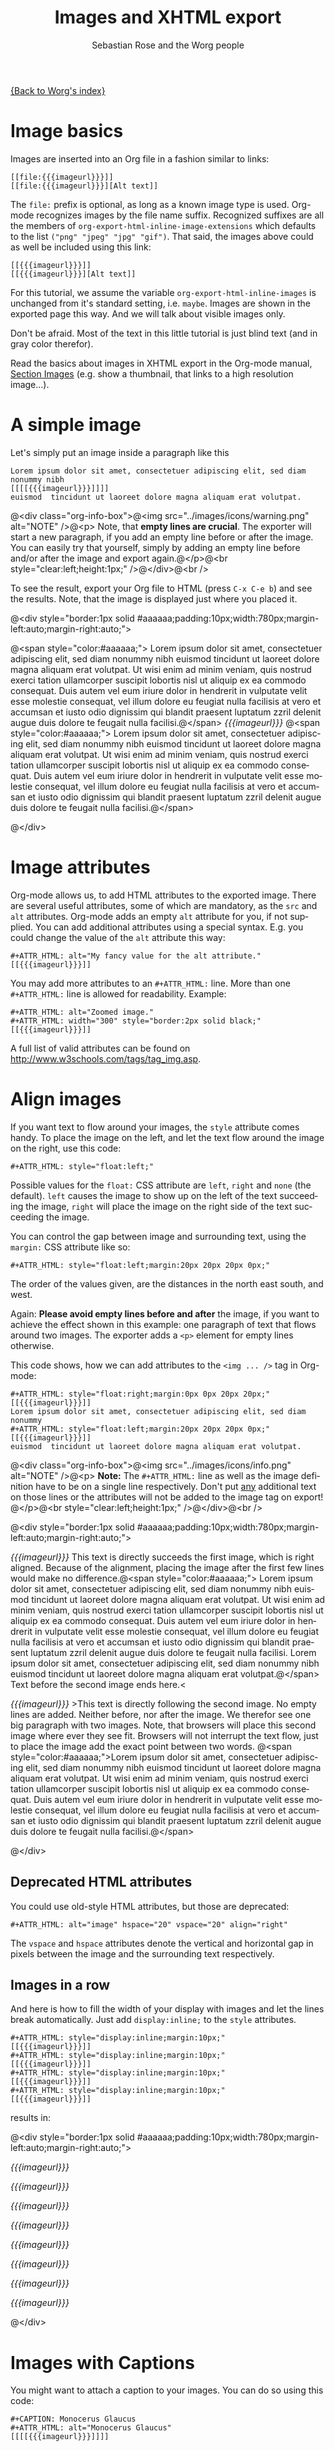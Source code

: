 #+OPTIONS:    H:3 num:nil toc:t \n:nil @:t ::t |:t ^:nil -:t f:t *:t TeX:t LaTeX:t skip:nil d:(HIDE) tags:not-in-toc
#+STARTUP:    align fold nodlcheck hidestars oddeven lognotestate
#+SEQ_TODO:   TODO(t) INPROGRESS(i) WAITING(w@) | DONE(d) CANCELED(c@)
#+TAGS:       Write(w) Update(u) Fix(f) Check(c)
#+TITLE: Images and XHTML export
#+AUTHOR:     Sebastian Rose and the Worg people
#+EMAIL:      sebastian_rose gmx de
#+LANGUAGE:   en
#+CATEGORY:   worg-tutorial
#+MACRO: imageurl /img/org-mode-unicorn.png
#+MACRO: BeginMiniPage @<div style="border:1px solid #aaaaaa;padding:10px;width:780px;margin-left:auto;margin-right:auto;">
#+MACRO: EndMiniPage @</div>
#+MACRO: blindtextstart @<span style="color:#aaaaaa;">
#+MACRO: blindtextend  @</span>
#+MACRO: BeginInfoBox @<div class="org-info-box">@<img src="../images/icons/info.png" alt="NOTE" />@<p>
#+MACRO: EndInfoBox @</p>@<br style="clear:left;height:1px;" />@</div>@<br />
#+MACRO: BeginWarningBox @<div class="org-info-box">@<img src="../images/icons/warning.png" alt="NOTE" />@<p>
#+MACRO: EndWarningBox @</p>@<br style="clear:left;height:1px;" />@</div>@<br />


[[file:../index.org][{Back to Worg's index}]]

* Image basics

  Images are inserted into an Org file in a fashion similar to links:

  : [[file:{{{imageurl}}}]]
  : [[file:{{{imageurl}}}][Alt text]]

  The =file:= prefix is optional, as long as a known image type is used. Org-mode
  recognizes images by the file name suffix. Recognized suffixes are all the
  members of =org-export-html-inline-image-extensions= which defaults to the list
  =("png" "jpeg" "jpg" "gif")=. That said, the images above could as well be
  included using this link:

  : [[{{{imageurl}}}]]
  : [[{{{imageurl}}}][Alt text]]

  For this tutorial, we assume the variable =org-export-html-inline-images= is
  unchanged from it's standard setting, i.e. =maybe=. Images are shown in the
  exported page this way. And we will talk about visible images only.

  Don't be afraid. Most of the text in this little tutorial is just blind text
  (and in gray color therefor).

  Read the basics about images in XHTML export in the Org-mode manual,
  [[http://orgmode.org/manual/Images-in-HTML-export.html#Images-in-HTML-export][Section Images]] (e.g. show a thumbnail, that links to a high resolution image...).


* A simple image

  Let's simply put an image inside a paragraph like this

  : Lorem ipsum dolor sit amet, consectetuer adipiscing elit, sed diam nonummy nibh
  : [[[[{{{imageurl}}}]]]]
  : euismod  tincidunt ut laoreet dolore magna aliquam erat volutpat.

  {{{BeginWarningBox}}} Note, that *empty lines are crucial*. The exporter will
  start a new paragraph, if you add an empty line before or after the image. You
  can easily try that yourself, simply by adding an empty line before and/or
  after the image and export again.{{{EndWarningBox}}}

  To see the result, export your Org file to HTML (press =C-x C-e b=) and see the
  results. Note, that the image is displayed just where you placed it.

  {{{BeginMiniPage}}}

  {{{blindtextstart}}}
  Lorem ipsum dolor sit amet, consectetuer adipiscing elit, sed diam nonummy
  nibh euismod tincidunt ut laoreet dolore magna aliquam erat volutpat. Ut wisi
  enim ad minim veniam, quis nostrud exerci tation ullamcorper suscipit lobortis
  nisl ut aliquip ex ea commodo consequat. Duis autem vel eum iriure dolor in
  hendrerit in vulputate velit esse molestie consequat, vel illum dolore eu
  feugiat nulla facilisis at vero et accumsan et iusto odio dignissim qui
  blandit praesent luptatum zzril delenit augue duis dolore te feugait nulla
  facilisi.{{{blindtextend}}}
  [[{{{imageurl}}}]]
  {{{blindtextstart}}}
  Lorem ipsum dolor sit amet, consectetuer adipiscing elit, sed diam nonummy
  nibh euismod tincidunt ut laoreet dolore magna aliquam erat volutpat. Ut wisi
  enim ad minim veniam, quis nostrud exerci tation ullamcorper suscipit lobortis
  nisl ut aliquip ex ea commodo consequat. Duis autem vel eum iriure dolor in
  hendrerit in vulputate velit esse molestie consequat, vel illum dolore eu
  feugiat nulla facilisis at vero et accumsan et iusto odio dignissim qui
  blandit praesent luptatum zzril delenit augue duis dolore te feugait nulla
  facilisi.{{{blindtextend}}}

  {{{EndMiniPage}}}


* Image attributes

  Org-mode allows us, to add HTML attributes to the exported image. There are
  several useful attributes, some of which are mandatory, as the =src= and =alt=
  attributes. Org-mode adds an empty =alt= attribute for you, if not supplied. You
  can add additional attributes using a special syntax. E.g. you could change
  the value of the =alt= attribute this way:

  : #+ATTR_HTML: alt="My fancy value for the alt attribute."
  : [[{{{imageurl}}}]]

  You may add more attributes to an =#+ATTR_HTML:= line. More than one
  =#+ATTR_HTML:= line is allowed for readability. Example:

  : #+ATTR_HTML: alt="Zoomed image."
  : #+ATTR_HTML: width="300" style="border:2px solid black;"
  : [[{{{imageurl}}}]]

  A full list of valid attributes can be found on
  [[http://www.w3schools.com/tags/tag_img.asp]].


* Align images

  If you want text to flow around your images, the =style= attribute comes handy.
  To place the image on the left, and let the text flow around the image on the
  right, use this code:

  : #+ATTR_HTML: style="float:left;"

  Possible values for the =float:= CSS attribute are =left=, =right= and =none= (the
  default). =left= causes the image to show up on the left of the text succeeding
  the image, =right= will place the image on the right side of the text succeeding
  the image.

  You can control the gap between image and surrounding text, using the =margin:=
  CSS attribute like so:

  : #+ATTR_HTML: style="float:left;margin:20px 20px 20px 0px;"

  The order of the values given, are the distances in the north east south, and
  west.

  Again: *Please avoid empty lines before and after* the image, if you want to
  achieve the effect shown in this example: one paragraph of text that flows
  around two images. The exporter adds a =<p>= element for empty lines otherwise.

  This code shows, how we can add attributes to the =<img ... />= tag in Org-mode:

  : #+ATTR_HTML: style="float:right;margin:0px 0px 20px 20px;"
  : [[{{{imageurl}}}]]
  : Lorem ipsum dolor sit amet, consectetuer adipiscing elit, sed diam nonummy
  : #+ATTR_HTML: style="float:left;margin:20px 20px 20px 0px;"
  : [[{{{imageurl}}}]]
  : euismod  tincidunt ut laoreet dolore magna aliquam erat volutpat.

  {{{BeginInfoBox}}}
  *Note:* The =#+ATTR_HTML:= line as well as the image definition have to be on a
  single line respectively. Don't put _any_ additional text on those lines or the
  attributes will not be added to the image tag on export!
  {{{EndInfoBox}}}


  {{{BeginMiniPage}}}

  #+ATTR_HTML: style="float:right;margin:0px 0px 20px 20px;"
  [[{{{imageurl}}}]]
  This text is directly succeeds the first image, which is right
  aligned. Because of the alignment, placing the image after the first few
  lines would make no difference.{{{blindtextstart}}}
  Lorem ipsum dolor sit amet, consectetuer adipiscing elit, sed diam nonummy
  nibh euismod tincidunt ut laoreet dolore magna aliquam erat volutpat. Ut wisi
  enim ad minim veniam, quis nostrud exerci tation ullamcorper suscipit lobortis
  nisl ut aliquip ex ea commodo consequat. Duis autem vel eum iriure dolor in
  hendrerit in vulputate velit esse molestie consequat, vel illum dolore eu
  feugiat nulla facilisis at vero et accumsan et iusto odio dignissim qui
  blandit praesent luptatum zzril delenit augue duis dolore te feugait nulla
  facilisi. Lorem ipsum dolor sit amet, consectetuer adipiscing elit, sed diam
  nonummy nibh euismod tincidunt ut laoreet dolore magna aliquam erat
  volutpat.{{{blindtextend}}} Text before the second image ends here.<
  #+ATTR_HTML: style="float:left;margin:20px 20px 20px 0px;"
  [[{{{imageurl}}}]]
  >This text is directly following the second image. No empty lines are added.
  Neither before, nor after the image. We therefor see one big paragraph with
  two images. Note, that browsers will place this second image where ever they
  see fit. Browsers will not interrupt the text flow, just to place the image
  add the exact point between two words.
  {{{blindtextstart}}}Lorem ipsum dolor sit amet,
  consectetuer adipiscing elit, sed diam nonummy nibh euismod tincidunt ut
  laoreet dolore magna aliquam erat volutpat. Ut wisi enim ad minim veniam, quis
  nostrud exerci tation ullamcorper suscipit lobortis nisl ut aliquip ex ea
  commodo consequat. Duis autem vel eum iriure dolor in hendrerit in vulputate
  velit esse molestie consequat, vel illum dolore eu feugiat nulla facilisis at
  vero et accumsan et iusto odio dignissim qui blandit praesent luptatum zzril
  delenit augue duis dolore te feugait nulla facilisi.{{{blindtextend}}}

  {{{EndMiniPage}}}


** Deprecated HTML attributes

  You could use old-style HTML attributes, but those are deprecated:

  : #+ATTR_HTML: alt="image" hspace="20" vspace="20" align="right"

  The =vspace= and =hspace= attributes denote the vertical and horizontal gap in
  pixels between the image and the surrounding text respectively.

** Images in a row

   And here is how to fill the width of your display with images and let the
   lines break automatically. Just add =display:inline;= to the =style= attributes.

   : #+ATTR_HTML: style="display:inline;margin:10px;"
   : [[{{{imageurl}}}]]
   : #+ATTR_HTML: style="display:inline;margin:10px;"
   : [[{{{imageurl}}}]]
   : #+ATTR_HTML: style="display:inline;margin:10px;"
   : [[{{{imageurl}}}]]
   : #+ATTR_HTML: style="display:inline;margin:10px;"
   : [[{{{imageurl}}}]]

   results in:

   {{{BeginMiniPage}}}

   #+ATTR_HTML: style="display:inline;margin:10px;"
   [[{{{imageurl}}}]]
   #+ATTR_HTML: style="display:inline;margin:10px;"
   [[{{{imageurl}}}]]
   #+ATTR_HTML: style="display:inline;margin:10px;"
   [[{{{imageurl}}}]]
   #+ATTR_HTML: style="display:inline;margin:10px;"
   [[{{{imageurl}}}]]
   #+ATTR_HTML: style="display:inline;margin:10px;"
   [[{{{imageurl}}}]]
   #+ATTR_HTML: style="display:inline;margin:10px;"
   [[{{{imageurl}}}]]
   #+ATTR_HTML: style="display:inline;margin:10px;"
   [[{{{imageurl}}}]]
   #+ATTR_HTML: style="display:inline;margin:10px;"
   [[{{{imageurl}}}]]

   {{{EndMiniPage}}}


* Images with Captions

  You might want to attach a caption to your images. You can do so using this
  code:

  : #+CAPTION: Monocerus Glaucus
  : #+ATTR_HTML: alt="Monocerus Glaucus"
  : [[[[{{{imageurl}}}]]]]

  {{{BeginInfoBox}}}
  In this case, empty lines before and after the image make no difference since
  the exporter ends paragraphs and restarts them below the image.
  {{{EndInfoBox}}}

  {{{BeginMiniPage}}}

  #+CAPTION: Monocerus Glaucus
  #+ATTR_HTML: alt="Monocerus Glaucus"
  [[{{{imageurl}}}]]
  {{{blindtextstart}}}Lorem ipsum dolor sit amet, consectetuer
  adipiscing elit, sed diam nonummy nibh euismod tincidunt ut laoreet dolore
  magna aliquam erat volutpat.{{{blindtextend}}}

  {{{EndMiniPage}}}

** Captions and floating

   There is no /figure/ element in XHTML and captions are not supported at all. But
   the exporter wraps the =<img..../>= tag in certain containers to add the caption
   for you:

   #+BEGIN_SRC html
    <div class="figure">
    <p><img src="path/to/img.png" alt="Monocerus Glaucus" /></p>
    <p>Monocerus Glaucus</p>
    </div>
   #+END_SRC

   To make text flow around your image, you need to adjust the styles for the
   special HTML elements that wrap images with captions. The exporter puts the
   default styles in the =<head>= section of your XHTML files. This is, what they
   look like:

   : div.figure { padding: 0.5em; }
   : div.figure p { text-align: center; }

   To achive the floating, add this to the top of the Org-file:

#+COMMENT: no width neccessary, CSS 2.1

   : #+STYLE: <style type="text/css">
   : #+STYLE:<!--/*--><![CDATA[/*><!--*/
   : #+STYLE: div.figure { float:left; }
   : #+STYLE: /*]]>*/-->
   : #+STYLE: </style>


   The crucial attribute is =float:left;=. Choose =float:right;= to place the images
   on the right edge of your paragraphs. The styles will apply to _all_ images with
   captions in your file.

   {{{BeginInfoBox}}}
   *Note (again):* In this case, empty lines before and after the image make no
   difference since the exporter ends paragraphs and restarts them below the
   image. This said, a floating image with a caption will always sit on the top
   left/right of the following paragraph.
   {{{EndInfoBox}}}

   Result:

   {{{BeginMiniPage}}}

   {{{blindtextstart}}}
   Lorem ipsum dolor sit amet, consectetuer adipiscing elit, sed diam nonummy
   nibh euismod tincidunt ut laoreet dolore magna aliquam erat volutpat. Ut wisi
   enim ad minim veniam, quis nostrud exerci tation ullamcorper suscipit lobortis
   nisl ut aliquip ex ea commodo consequat.{{{blindtextend}}} This text
   directly preceeds the image and ends here.<
    #+begin_html
<div class="figure" style="float:left;">
<p><img src="{{{imageurl}}}" alt="image" hspace="20" vspace="20" /></p>
<p>Equus Unicorn Viridis</p>
</div>
   #+end_html
   >This text directly follows the image. No empty are inserted before or after
   the image. Note, that a new paragraph has started nonetheless.{{{blindtextstart}}}
   Lorem ipsum dolor sit amet, consectetuer adipiscing elit, sed diam nonummy
   nibh euismod tincidunt ut laoreet dolore magna aliquam erat volutpat. Ut wisi
   enim ad minim veniam, quis nostrud exerci tation ullamcorper suscipit lobortis
   nisl ut aliquip ex ea commodo consequat. Duis autem vel eum iriure dolor in
   hendrerit in vulputate velit esse molestie consequat, vel illum dolore eu
   feugiat nulla facilisis at vero et accumsan et iusto odio dignissim qui
   blandit praesent luptatum zzril delenit augue duis dolore te feugait nulla
   facilisi. Lorem ipsum dolor sit amet, consectetuer adipiscing elit, sed diam
   nonummy nibh euismod tincidunt ut laoreet dolore magna aliquam erat
   volutpat. Ut wisi enim ad minim veniam, quis nostrud exerci tation ullamcorper
   suscipit lobortis nisl ut aliquip ex ea commodo.
   Lorem ipsum dolor sit amet, consectetuer adipiscing elit, sed diam nonummy
   nibh euismod tincidunt ut laoreet dolore magna aliquam erat volutpat. Ut wisi
   enim ad minim veniam, quis nostrud exerci tation ullamcorper suscipit lobortis
   nisl ut aliquip ex ea commodo consequat. Duis autem vel eum iriure dolor in
   hendrerit in vulputate velit esse molestie consequat, vel illum dolore eu
   feugiat nulla facilisis at vero et accumsan et iusto odio dignissim qui
   blandit praesent luptatum zzril delenit augue duis dolore te feugait nulla
   facilisi. Lorem ipsum dolor sit amet, consectetuer adipiscing elit, sed diam
   nonummy nibh euismod tincidunt ut laoreet dolore magna aliquam erat
   volutpat. Ut wisi enim ad minim veniam, quis nostrud exerci tation ullamcorper
   suscipit lobortis nisl ut aliquip ex ea commodo...{{{blindtextend}}}

   {{{EndMiniPage}}}


*** Problems with captions and float

    The =float:left;= style causes following blocks to show up on the right of
    your image. So did the following paragraph in the previous example.
    Inevitably, this will happen against your will. In that case, put this after
    the image:

    : #+begin_html
    :  <br style="clear:both;" />
    : #+end_html

    Or you could use the less obtrusive syntax:

    : @<br style="clear:both;" />


** Captions in a row

   In addition, =float:left;= changes the alignment of several images with caption
   in a row. They now fill a row on the display, until the screen width is
   filled with images. They now behave like simple text.

   #+begin_src org
     ,    #+CAPTION: Michael
     ,    #+ATTR_HTML: alt="image"
     ,    [[{{{imageurl}}}]]
     ,    #+CAPTION: Steve
     ,    #+ATTR_HTML: alt="image"
     ,    [[{{{imageurl}}}]]
     ,    #+CAPTION: Carla
     ,    #+ATTR_HTML: alt="image"
     ,    [[{{{imageurl}}}]]
     ,    #+CAPTION: Pete
     ,    #+ATTR_HTML: alt="image"
     ,    [[{{{imageurl}}}]]

     ,    ... etc. - many more ...
   #+end_src

    results in:

#+COMMENT: This has to be HTML, because we cannot include the styles into the head section.
#+COMMENT: Therefor, this has to be reworked if the output of the exporter changes.

   {{{BeginMiniPage}}}

   #+begin_html
    <div class="figure" style="float:left;">
    <p><img src="{{{imageurl}}}" alt="image" /></p>
    <p>Michael</p>
    </div>

    <div class="figure" style="float:left;">
    <p><img src="{{{imageurl}}}" alt="image" /></p>
    <p>Steve</p>
    </div>

    <div class="figure" style="float:left;">
    <p><img src="{{{imageurl}}}" alt="image" /></p>
    <p>Carla</p>
    </div>

    <div class="figure" style="float:left;">
    <p><img src="{{{imageurl}}}" alt="image" /></p>
    <p>Pete</p>
    </div>

    <div class="figure" style="float:left;">
    <p><img src="{{{imageurl}}}" alt="image" /></p>
    <p>Paul</p>
    </div>

    <div class="figure" style="float:left;">
    <p><img src="{{{imageurl}}}" alt="image" /></p>
    <p>Alice</p>
    </div>

    <div class="figure" style="float:left;">
    <p><img src="{{{imageurl}}}" alt="image" /></p>
    <p>Maria</p>
    </div>

    <div class="figure" style="float:left;">
    <p><img src="{{{imageurl}}}" alt="image" /></p>
    <p>Lucien</p>
    </div>
    <br style="clear:both;" />
   #+end_html

   {{{EndMiniPage}}}


** Italic captions

   Captions are often printed in italics. To do so, go to the top of your
   Org-file again, and edit the styles again:

   : #+STYLE: <style type="text/css">
   : #+STYLE:<!--/*--><![CDATA[/*><!--*/
   : #+STYLE: div.figure p { font-style:italic; }
   : #+STYLE: /*]]>*/-->
   : #+STYLE: </style>

   {{{BeginMiniPage}}}

   #+begin_html
    <div class="figure" style="float:right;">
    <p><img src="{{{imageurl}}}" alt="Save the unicorns" /></p>
    <p style="font-style:italic;">Save the unicorns</p>
    </div>
   #+end_html
   {{{blindtextstart}}}
   Lorem ipsum dolor sit amet, consectetuer adipiscing elit, sed diam nonummy
   nibh euismod tincidunt ut laoreet dolore magna aliquam erat volutpat. Ut wisi
   enim ad minim veniam, quis nostrud exerci tation ullamcorper suscipit lobortis
   nisl ut aliquip ex ea commodo consequat. Duis autem vel eum iriure dolor in
   hendrerit in vulputate velit esse molestie consequat, vel illum dolore eu
   feugiat nulla facilisis at vero et accumsan et iusto odio dignissim qui
   blandit praesent luptatum zzril delenit augue duis dolore te feugait nulla
   facilisi. Lorem ipsum dolor sit amet, consectetuer adipiscing elit, sed diam
   nonummy nibh euismod tincidunt ut laoreet dolore magna aliquam erat
   volutpat. Ut wisi enim ad minim veniam, quis nostrud exerci tation ullamcorper
   suscipit lobortis nisl ut aliquip ex ea commodo.
   Lorem ipsum dolor sit amet, consectetuer adipiscing elit, sed diam nonummy
   nibh euismod tincidunt ut laoreet dolore magna aliquam erat volutpat. Ut wisi
   enim ad minim veniam, quis nostrud exerci tation ullamcorper suscipit lobortis
   nisl ut aliquip ex ea commodo consequat. Duis autem vel eum iriure dolor in
   hendrerit in vulputate velit esse molestie consequat, vel illum dolore eu
   feugiat nulla facilisis at vero et accumsan et iusto odio dignissim qui
   blandit praesent luptatum zzril delenit augue duis dolore te feugait nulla
   facilisi. Lorem ipsum dolor sit amet, consectetuer adipiscing elit, sed diam
   nonummy nibh euismod tincidunt ut laoreet dolore magna aliquam erat
   volutpat.
   Lorem ipsum dolor sit amet, consectetuer adipiscing elit, sed diam nonummy
   nibh euismod tincidunt ut laoreet dolore magna aliquam erat volutpat. Ut wisi
   enim ad minim veniam, quis nostrud exerci tation ullamcorper suscipit lobortis
   nisl ut aliquip ex ea commodo consequat. Duis autem vel eum iriure dolor in
   hendrerit in vulputate velit esse molestie consequat, vel illum dolore eu
   feugiat nulla facilisis at vero et accumsan et iusto odio dignissim qui
   blandit praesent luptatum zzril delenit augue duis dolore te feugait nulla
   facilisi. Lorem ipsum dolor sit amet, consectetuer adipiscing elit, sed diam
   nonummy nibh euismod tincidunt ut laoreet dolore magna aliquam erat
   volutpat.{{{blindtextend}}}

   {{{EndMiniPage}}}


** Final captions example

   Here is a last weird example of what styles can do for you. Let's put the
   caption to the right of an image.

   : #+STYLE: <style type="text/css">
   : #+STYLE:<!--/*--><![CDATA[/*><!--*/
   : #+STYLE: div.figure {
   : #+STYLE:  width:235px; /* ensure the same width for each. */
   : #+STYLE:  float:left;
   : #+STYLE:  margin:5px;
   : #+STYLE: }
   : #+STYLE: div.figure p {
   : #+STYLE:  display:inline;
   : #+STYLE:  font-style:italic;
   : #+STYLE: }
   : #+STYLE: /*]]>*/-->
   : #+STYLE: </style>


   {{{BeginMiniPage}}}

   #+begin_html
    <div class="figure" style="width:235px;float:left;margin:5px;">
    <p style="display:inline;"><img src="{{{imageurl}}}" alt="image" style="vertical-align:middle;" /></p>
    <p style="display:inline;font-style:italic;">Michael</p>
    </div>

    <div class="figure" style="width:235px;float:left;margin:5px;">
    <p style="display:inline;"><img src="{{{imageurl}}}" alt="image" style="vertical-align:middle;" /></p>
    <p style="display:inline;font-style:italic;">Steve</p>
    </div>

    <div class="figure" style="width:235px;float:left;margin:5px;">
    <p style="display:inline;"><img src="{{{imageurl}}}" alt="image" style="vertical-align:middle;" /></p>
    <p style="display:inline;font-style:italic;">Carla</p>
    </div>
    <br style="clear:both;" />
    <div class="figure" style="width:235px;float:left;margin:5px;">
    <p style="display:inline;"><img src="{{{imageurl}}}" alt="image" style="vertical-align:middle;" /></p>
    <p style="display:inline;font-style:italic;">Pete</p>
    </div>

    <div class="figure" style="width:235px;float:left;margin:5px;">
    <p style="display:inline;"><img src="{{{imageurl}}}" alt="image" style="vertical-align:middle;" /></p>
    <p style="display:inline;font-style:italic;">Paul</p>
    </div>
   #+end_html

   If the sum of three =div.figure='s widths and margins were so wide, that three
   Monoceri wouldn't fit in one row, this text would start on the very top of
   this mini page.

   Let's add another little paragraph here, to show how =float= works. How to get
   out of here? \\
   =@= =<br style=="=clear:both=;" =/>=

   @<br style="clear:both;" />

   ...did the trick. It's advisable, to add this after the third image
   above since the first paragraph starts with very short words.

   {{{EndMiniPage}}}


* Summary

  1. Images are referenced using Org-mode's link syntax.
  2. As for simple links, the =file:= prefix is optional, as long as the suffix is
     a member of =org-export-html-inline-image-extensions=.
  3. We can add HTML attributes to images
     - using =#+ATTR_HTML:=
     - Both, the =#+ATTR_HTML:= line and the image have to be on their own line.
  4. We prefer the =style= attribute to align images. The most important CSS
     attributes are =float:= and =margin:=.
  5. We can add a caption to images, even though (X)HTML doesn't support
     this. We use the special =#+CAPTION:= line to supply a caption. This has to
     be on a single line, too.
  6. The exporter wraps the image and the caption into a =<div class=="=figure">= and
     two =<p>= elements. The first =<p>= element contains our image, the second one
     the caption.
  7. By adding special styles for those elements to the top of our Org-file
     (=#+STYLE:=), we can align images with captions, too.
  8. Styles added for images with captions apply to all images with captions in
     the file.
